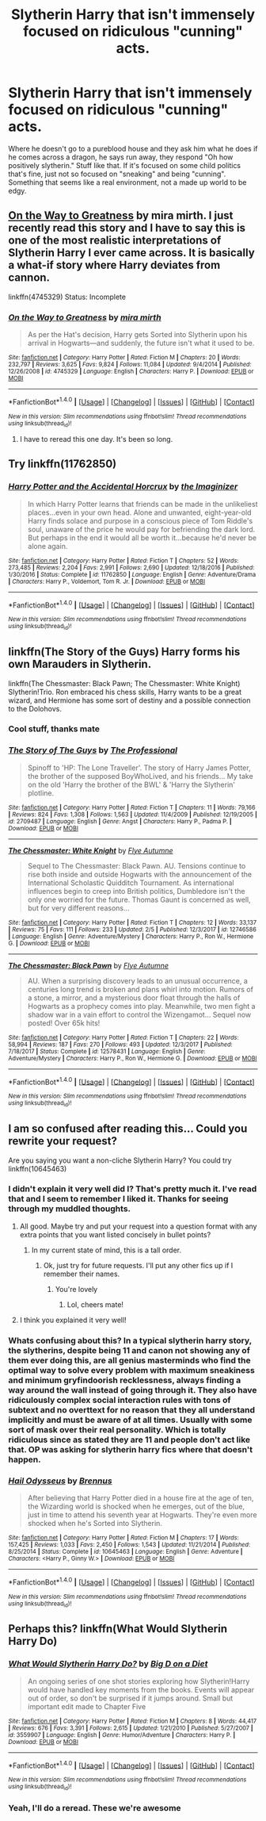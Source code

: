 #+TITLE: Slytherin Harry that isn't immensely focused on ridiculous "cunning" acts.

* Slytherin Harry that isn't immensely focused on ridiculous "cunning" acts.
:PROPERTIES:
:Author: InfernoItaliano
:Score: 15
:DateUnix: 1519443724.0
:DateShort: 2018-Feb-24
:FlairText: Request
:END:
Where he doesn't go to a pureblood house and they ask him what he does if he comes across a dragon, he says run away, they respond "Oh how positively slytherin." Stuff like that. If it's focused on some child politics that's fine, just not so focused on "sneaking" and being "cunning". Something that seems like a real environment, not a made up world to be edgy.


** [[https://www.fanfiction.net/s/4745329/1/On-the-Way-to-Greatness][On the Way to Greatness]] by mira mirth. I just recently read this story and I have to say this is one of the most realistic interpretations of Slytherin Harry I ever came across. It is basically a what-if story where Harry deviates from cannon.

linkffn(4745329) Status: Incomplete
:PROPERTIES:
:Author: FairyRave
:Score: 8
:DateUnix: 1519456842.0
:DateShort: 2018-Feb-24
:END:

*** [[http://www.fanfiction.net/s/4745329/1/][*/On the Way to Greatness/*]] by [[https://www.fanfiction.net/u/1541187/mira-mirth][/mira mirth/]]

#+begin_quote
  As per the Hat's decision, Harry gets Sorted into Slytherin upon his arrival in Hogwarts---and suddenly, the future isn't what it used to be.
#+end_quote

^{/Site/: [[http://www.fanfiction.net/][fanfiction.net]] *|* /Category/: Harry Potter *|* /Rated/: Fiction M *|* /Chapters/: 20 *|* /Words/: 232,797 *|* /Reviews/: 3,625 *|* /Favs/: 9,824 *|* /Follows/: 11,084 *|* /Updated/: 9/4/2014 *|* /Published/: 12/26/2008 *|* /id/: 4745329 *|* /Language/: English *|* /Characters/: Harry P. *|* /Download/: [[http://www.ff2ebook.com/old/ffn-bot/index.php?id=4745329&source=ff&filetype=epub][EPUB]] or [[http://www.ff2ebook.com/old/ffn-bot/index.php?id=4745329&source=ff&filetype=mobi][MOBI]]}

--------------

*FanfictionBot*^{1.4.0} *|* [[[https://github.com/tusing/reddit-ffn-bot/wiki/Usage][Usage]]] | [[[https://github.com/tusing/reddit-ffn-bot/wiki/Changelog][Changelog]]] | [[[https://github.com/tusing/reddit-ffn-bot/issues/][Issues]]] | [[[https://github.com/tusing/reddit-ffn-bot/][GitHub]]] | [[[https://www.reddit.com/message/compose?to=tusing][Contact]]]

^{/New in this version: Slim recommendations using/ ffnbot!slim! /Thread recommendations using/ linksub(thread_id)!}
:PROPERTIES:
:Author: FanfictionBot
:Score: 2
:DateUnix: 1519456855.0
:DateShort: 2018-Feb-24
:END:

**** I have to reread this one day. It's been so long.
:PROPERTIES:
:Author: Fierysword5
:Score: 2
:DateUnix: 1519496377.0
:DateShort: 2018-Feb-24
:END:


** Try linkffn(11762850)
:PROPERTIES:
:Author: booleanfreud
:Score: 3
:DateUnix: 1519470940.0
:DateShort: 2018-Feb-24
:END:

*** [[http://www.fanfiction.net/s/11762850/1/][*/Harry Potter and the Accidental Horcrux/*]] by [[https://www.fanfiction.net/u/3306612/the-Imaginizer][/the Imaginizer/]]

#+begin_quote
  In which Harry Potter learns that friends can be made in the unlikeliest places...even in your own head. Alone and unwanted, eight-year-old Harry finds solace and purpose in a conscious piece of Tom Riddle's soul, unaware of the price he would pay for befriending the dark lord. But perhaps in the end it would all be worth it...because he'd never be alone again.
#+end_quote

^{/Site/: [[http://www.fanfiction.net/][fanfiction.net]] *|* /Category/: Harry Potter *|* /Rated/: Fiction T *|* /Chapters/: 52 *|* /Words/: 273,485 *|* /Reviews/: 2,204 *|* /Favs/: 2,991 *|* /Follows/: 2,690 *|* /Updated/: 12/18/2016 *|* /Published/: 1/30/2016 *|* /Status/: Complete *|* /id/: 11762850 *|* /Language/: English *|* /Genre/: Adventure/Drama *|* /Characters/: Harry P., Voldemort, Tom R. Jr. *|* /Download/: [[http://www.ff2ebook.com/old/ffn-bot/index.php?id=11762850&source=ff&filetype=epub][EPUB]] or [[http://www.ff2ebook.com/old/ffn-bot/index.php?id=11762850&source=ff&filetype=mobi][MOBI]]}

--------------

*FanfictionBot*^{1.4.0} *|* [[[https://github.com/tusing/reddit-ffn-bot/wiki/Usage][Usage]]] | [[[https://github.com/tusing/reddit-ffn-bot/wiki/Changelog][Changelog]]] | [[[https://github.com/tusing/reddit-ffn-bot/issues/][Issues]]] | [[[https://github.com/tusing/reddit-ffn-bot/][GitHub]]] | [[[https://www.reddit.com/message/compose?to=tusing][Contact]]]

^{/New in this version: Slim recommendations using/ ffnbot!slim! /Thread recommendations using/ linksub(thread_id)!}
:PROPERTIES:
:Author: FanfictionBot
:Score: 3
:DateUnix: 1519470949.0
:DateShort: 2018-Feb-24
:END:


** linkffn(The Story of the Guys) Harry forms his own Marauders in Slytherin.

linkffn(The Chessmaster: Black Pawn; The Chessmaster: White Knight) Slytherin!Trio. Ron embraced his chess skills, Harry wants to be a great wizard, and Hermione has some sort of destiny and a possible connection to the Dolohovs.
:PROPERTIES:
:Author: Jahoan
:Score: 2
:DateUnix: 1519489880.0
:DateShort: 2018-Feb-24
:END:

*** Cool stuff, thanks mate
:PROPERTIES:
:Author: InfernoItaliano
:Score: 2
:DateUnix: 1519489981.0
:DateShort: 2018-Feb-24
:END:


*** [[http://www.fanfiction.net/s/2709487/1/][*/The Story of The Guys/*]] by [[https://www.fanfiction.net/u/933691/The-Professional][/The Professional/]]

#+begin_quote
  Spinoff to 'HP: The Lone Traveller'. The story of Harry James Potter, the brother of the supposed BoyWhoLived, and his friends... My take on the old 'Harry the brother of the BWL' & 'Harry the Slytherin' plotline.
#+end_quote

^{/Site/: [[http://www.fanfiction.net/][fanfiction.net]] *|* /Category/: Harry Potter *|* /Rated/: Fiction T *|* /Chapters/: 11 *|* /Words/: 79,166 *|* /Reviews/: 824 *|* /Favs/: 1,308 *|* /Follows/: 1,563 *|* /Updated/: 11/4/2009 *|* /Published/: 12/19/2005 *|* /id/: 2709487 *|* /Language/: English *|* /Genre/: Angst *|* /Characters/: Harry P., Padma P. *|* /Download/: [[http://www.ff2ebook.com/old/ffn-bot/index.php?id=2709487&source=ff&filetype=epub][EPUB]] or [[http://www.ff2ebook.com/old/ffn-bot/index.php?id=2709487&source=ff&filetype=mobi][MOBI]]}

--------------

[[http://www.fanfiction.net/s/12746586/1/][*/The Chessmaster: White Knight/*]] by [[https://www.fanfiction.net/u/7834753/Flye-Autumne][/Flye Autumne/]]

#+begin_quote
  Sequel to The Chessmaster: Black Pawn. AU. Tensions continue to rise both inside and outside Hogwarts with the announcement of the International Scholastic Quidditch Tournament. As international influences begin to creep into British politics, Dumbledore isn't the only one worried for the future. Thomas Gaunt is concerned as well, but for very different reasons...
#+end_quote

^{/Site/: [[http://www.fanfiction.net/][fanfiction.net]] *|* /Category/: Harry Potter *|* /Rated/: Fiction T *|* /Chapters/: 12 *|* /Words/: 33,137 *|* /Reviews/: 75 *|* /Favs/: 111 *|* /Follows/: 233 *|* /Updated/: 2/5 *|* /Published/: 12/3/2017 *|* /id/: 12746586 *|* /Language/: English *|* /Genre/: Adventure/Mystery *|* /Characters/: Harry P., Ron W., Hermione G. *|* /Download/: [[http://www.ff2ebook.com/old/ffn-bot/index.php?id=12746586&source=ff&filetype=epub][EPUB]] or [[http://www.ff2ebook.com/old/ffn-bot/index.php?id=12746586&source=ff&filetype=mobi][MOBI]]}

--------------

[[http://www.fanfiction.net/s/12578431/1/][*/The Chessmaster: Black Pawn/*]] by [[https://www.fanfiction.net/u/7834753/Flye-Autumne][/Flye Autumne/]]

#+begin_quote
  AU. When a surprising discovery leads to an unusual occurrence, a centuries long trend is broken and plans whirl into motion. Rumors of a stone, a mirror, and a mysterious door float through the halls of Hogwarts as a prophecy comes into play. Meanwhile, two men fight a shadow war in a vain effort to control the Wizengamot... Sequel now posted! Over 65k hits!
#+end_quote

^{/Site/: [[http://www.fanfiction.net/][fanfiction.net]] *|* /Category/: Harry Potter *|* /Rated/: Fiction T *|* /Chapters/: 22 *|* /Words/: 58,994 *|* /Reviews/: 187 *|* /Favs/: 270 *|* /Follows/: 493 *|* /Updated/: 12/3/2017 *|* /Published/: 7/18/2017 *|* /Status/: Complete *|* /id/: 12578431 *|* /Language/: English *|* /Genre/: Adventure/Mystery *|* /Characters/: Harry P., Ron W., Hermione G. *|* /Download/: [[http://www.ff2ebook.com/old/ffn-bot/index.php?id=12578431&source=ff&filetype=epub][EPUB]] or [[http://www.ff2ebook.com/old/ffn-bot/index.php?id=12578431&source=ff&filetype=mobi][MOBI]]}

--------------

*FanfictionBot*^{1.4.0} *|* [[[https://github.com/tusing/reddit-ffn-bot/wiki/Usage][Usage]]] | [[[https://github.com/tusing/reddit-ffn-bot/wiki/Changelog][Changelog]]] | [[[https://github.com/tusing/reddit-ffn-bot/issues/][Issues]]] | [[[https://github.com/tusing/reddit-ffn-bot/][GitHub]]] | [[[https://www.reddit.com/message/compose?to=tusing][Contact]]]

^{/New in this version: Slim recommendations using/ ffnbot!slim! /Thread recommendations using/ linksub(thread_id)!}
:PROPERTIES:
:Author: FanfictionBot
:Score: 1
:DateUnix: 1519489890.0
:DateShort: 2018-Feb-24
:END:


** I am so confused after reading this... Could you rewrite your request?

Are you saying you want a non-cliche Slytherin Harry? You could try linkffn(10645463)
:PROPERTIES:
:Author: Esarathon
:Score: 4
:DateUnix: 1519449667.0
:DateShort: 2018-Feb-24
:END:

*** I didn't explain it very well did I? That's pretty much it. I've read that and I seem to remember I liked it. Thanks for seeing through my muddled thoughts.
:PROPERTIES:
:Author: InfernoItaliano
:Score: 4
:DateUnix: 1519449875.0
:DateShort: 2018-Feb-24
:END:

**** All good. Maybe try and put your request into a question format with any extra points that you want listed concisely in bullet points?
:PROPERTIES:
:Author: Esarathon
:Score: 2
:DateUnix: 1519450438.0
:DateShort: 2018-Feb-24
:END:

***** In my current state of mind, this is a tall order.
:PROPERTIES:
:Author: InfernoItaliano
:Score: 4
:DateUnix: 1519450478.0
:DateShort: 2018-Feb-24
:END:

****** Ok, just try for future requests. I'll put any other fics up if I remember their names.
:PROPERTIES:
:Author: Esarathon
:Score: 2
:DateUnix: 1519450513.0
:DateShort: 2018-Feb-24
:END:

******* You're lovely
:PROPERTIES:
:Author: InfernoItaliano
:Score: 3
:DateUnix: 1519450538.0
:DateShort: 2018-Feb-24
:END:

******** Lol, cheers mate!
:PROPERTIES:
:Author: Esarathon
:Score: 2
:DateUnix: 1519451514.0
:DateShort: 2018-Feb-24
:END:


**** I think you explained it very well!
:PROPERTIES:
:Author: emong757
:Score: 1
:DateUnix: 1519527866.0
:DateShort: 2018-Feb-25
:END:


*** Whats confusing about this? In a typical slytherin harry story, the slytherins, despite being 11 and canon not showing any of them ever doing this, are all genius masterminds who find the optimal way to solve every problem with maximum sneakiness and minimum gryfindoorish recklessness, always finding a way around the wall instead of going through it. They also have ridiculously complex social interaction rules with tons of subtext and no overttext for no reason that they all understand implicitly and must be aware of at all times. Usually with some sort of mask over their real personality. Which is totally ridiculous since as stated they are 11 and people don't act like that. OP was asking for slytherin harry fics where that doesn't happen.
:PROPERTIES:
:Author: prism1234
:Score: 3
:DateUnix: 1519545406.0
:DateShort: 2018-Feb-25
:END:


*** [[http://www.fanfiction.net/s/10645463/1/][*/Hail Odysseus/*]] by [[https://www.fanfiction.net/u/4577618/Brennus][/Brennus/]]

#+begin_quote
  After believing that Harry Potter died in a house fire at the age of ten, the Wizarding world is shocked when he emerges, out of the blue, just in time to attend his seventh year at Hogwarts. They're even more shocked when he's Sorted into Slytherin.
#+end_quote

^{/Site/: [[http://www.fanfiction.net/][fanfiction.net]] *|* /Category/: Harry Potter *|* /Rated/: Fiction M *|* /Chapters/: 17 *|* /Words/: 157,425 *|* /Reviews/: 1,033 *|* /Favs/: 2,450 *|* /Follows/: 1,543 *|* /Updated/: 11/21/2014 *|* /Published/: 8/25/2014 *|* /Status/: Complete *|* /id/: 10645463 *|* /Language/: English *|* /Genre/: Adventure *|* /Characters/: <Harry P., Ginny W.> *|* /Download/: [[http://www.ff2ebook.com/old/ffn-bot/index.php?id=10645463&source=ff&filetype=epub][EPUB]] or [[http://www.ff2ebook.com/old/ffn-bot/index.php?id=10645463&source=ff&filetype=mobi][MOBI]]}

--------------

*FanfictionBot*^{1.4.0} *|* [[[https://github.com/tusing/reddit-ffn-bot/wiki/Usage][Usage]]] | [[[https://github.com/tusing/reddit-ffn-bot/wiki/Changelog][Changelog]]] | [[[https://github.com/tusing/reddit-ffn-bot/issues/][Issues]]] | [[[https://github.com/tusing/reddit-ffn-bot/][GitHub]]] | [[[https://www.reddit.com/message/compose?to=tusing][Contact]]]

^{/New in this version: Slim recommendations using/ ffnbot!slim! /Thread recommendations using/ linksub(thread_id)!}
:PROPERTIES:
:Author: FanfictionBot
:Score: 1
:DateUnix: 1519449680.0
:DateShort: 2018-Feb-24
:END:


** Perhaps this? linkffn(What Would Slytherin Harry Do)
:PROPERTIES:
:Author: Termsndconditions
:Score: 1
:DateUnix: 1519484390.0
:DateShort: 2018-Feb-24
:END:

*** [[http://www.fanfiction.net/s/3559907/1/][*/What Would Slytherin Harry Do?/*]] by [[https://www.fanfiction.net/u/559963/Big-D-on-a-Diet][/Big D on a Diet/]]

#+begin_quote
  An ongoing series of one shot stories exploring how Slytherin!Harry would have handled key moments from the books. Events will appear out of order, so don't be surprised if it jumps around. Small but important edit made to Chapter Five
#+end_quote

^{/Site/: [[http://www.fanfiction.net/][fanfiction.net]] *|* /Category/: Harry Potter *|* /Rated/: Fiction M *|* /Chapters/: 8 *|* /Words/: 44,417 *|* /Reviews/: 676 *|* /Favs/: 3,391 *|* /Follows/: 2,615 *|* /Updated/: 1/21/2010 *|* /Published/: 5/27/2007 *|* /id/: 3559907 *|* /Language/: English *|* /Genre/: Humor/Adventure *|* /Characters/: Harry P. *|* /Download/: [[http://www.ff2ebook.com/old/ffn-bot/index.php?id=3559907&source=ff&filetype=epub][EPUB]] or [[http://www.ff2ebook.com/old/ffn-bot/index.php?id=3559907&source=ff&filetype=mobi][MOBI]]}

--------------

*FanfictionBot*^{1.4.0} *|* [[[https://github.com/tusing/reddit-ffn-bot/wiki/Usage][Usage]]] | [[[https://github.com/tusing/reddit-ffn-bot/wiki/Changelog][Changelog]]] | [[[https://github.com/tusing/reddit-ffn-bot/issues/][Issues]]] | [[[https://github.com/tusing/reddit-ffn-bot/][GitHub]]] | [[[https://www.reddit.com/message/compose?to=tusing][Contact]]]

^{/New in this version: Slim recommendations using/ ffnbot!slim! /Thread recommendations using/ linksub(thread_id)!}
:PROPERTIES:
:Author: FanfictionBot
:Score: 1
:DateUnix: 1519484402.0
:DateShort: 2018-Feb-24
:END:


*** Yeah, I'll do a reread. These we're awesome
:PROPERTIES:
:Author: InfernoItaliano
:Score: 1
:DateUnix: 1519485416.0
:DateShort: 2018-Feb-24
:END:

